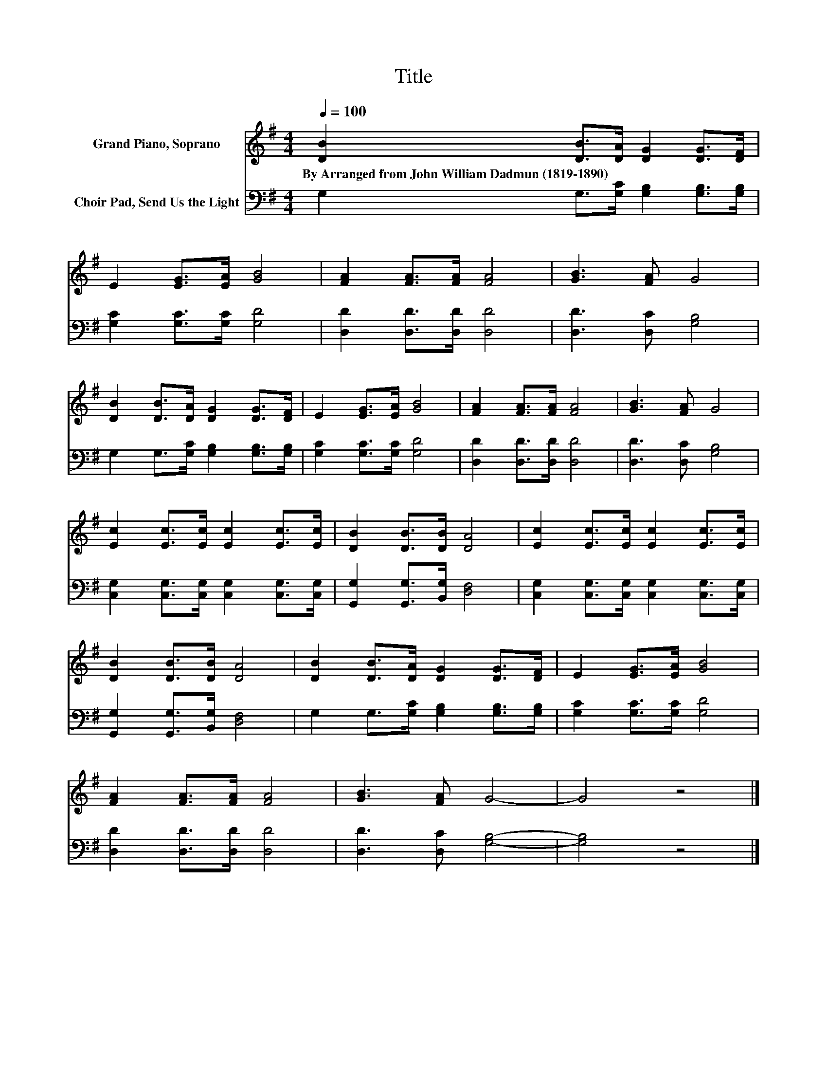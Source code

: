 X:1
T:Title
%%score 1 2
L:1/8
Q:1/4=100
M:4/4
K:G
V:1 treble nm="Grand Piano, Soprano"
V:2 bass nm="Choir Pad, Send Us the Light"
V:1
 [DB]2 [DB]>[DA] [DG]2 [DG]>[DF] | E2 [EG]>[EA] [GB]4 | [FA]2 [FA]>[FA] [FA]4 | [GB]3 [FA] G4 | %4
w: By~Arranged~from~John~William~Dadmun~(1819\-1890) * * * * *||||
 [DB]2 [DB]>[DA] [DG]2 [DG]>[DF] | E2 [EG]>[EA] [GB]4 | [FA]2 [FA]>[FA] [FA]4 | [GB]3 [FA] G4 | %8
w: ||||
 [Ec]2 [Ec]>[Ec] [Ec]2 [Ec]>[Ec] | [DB]2 [DB]>[DB] [DA]4 | [Ec]2 [Ec]>[Ec] [Ec]2 [Ec]>[Ec] | %11
w: |||
 [DB]2 [DB]>[DB] [DA]4 | [DB]2 [DB]>[DA] [DG]2 [DG]>[DF] | E2 [EG]>[EA] [GB]4 | %14
w: |||
 [FA]2 [FA]>[FA] [FA]4 | [GB]3 [FA] G4- | G4 z4 |] %17
w: |||
V:2
 G,2 G,>[G,C] [G,B,]2 [G,B,]>[G,B,] | [G,C]2 [G,C]>[G,C] [G,D]4 | [D,D]2 [D,D]>[D,D] [D,D]4 | %3
 [D,D]3 [D,C] [G,B,]4 | G,2 G,>[G,C] [G,B,]2 [G,B,]>[G,B,] | [G,C]2 [G,C]>[G,C] [G,D]4 | %6
 [D,D]2 [D,D]>[D,D] [D,D]4 | [D,D]3 [D,C] [G,B,]4 | [C,G,]2 [C,G,]>[C,G,] [C,G,]2 [C,G,]>[C,G,] | %9
 [G,,G,]2 [G,,G,]>[B,,G,] [D,F,]4 | [C,G,]2 [C,G,]>[C,G,] [C,G,]2 [C,G,]>[C,G,] | %11
 [G,,G,]2 [G,,G,]>[B,,G,] [D,F,]4 | G,2 G,>[G,C] [G,B,]2 [G,B,]>[G,B,] | %13
 [G,C]2 [G,C]>[G,C] [G,D]4 | [D,D]2 [D,D]>[D,D] [D,D]4 | [D,D]3 [D,C] [G,B,]4- | [G,B,]4 z4 |] %17

